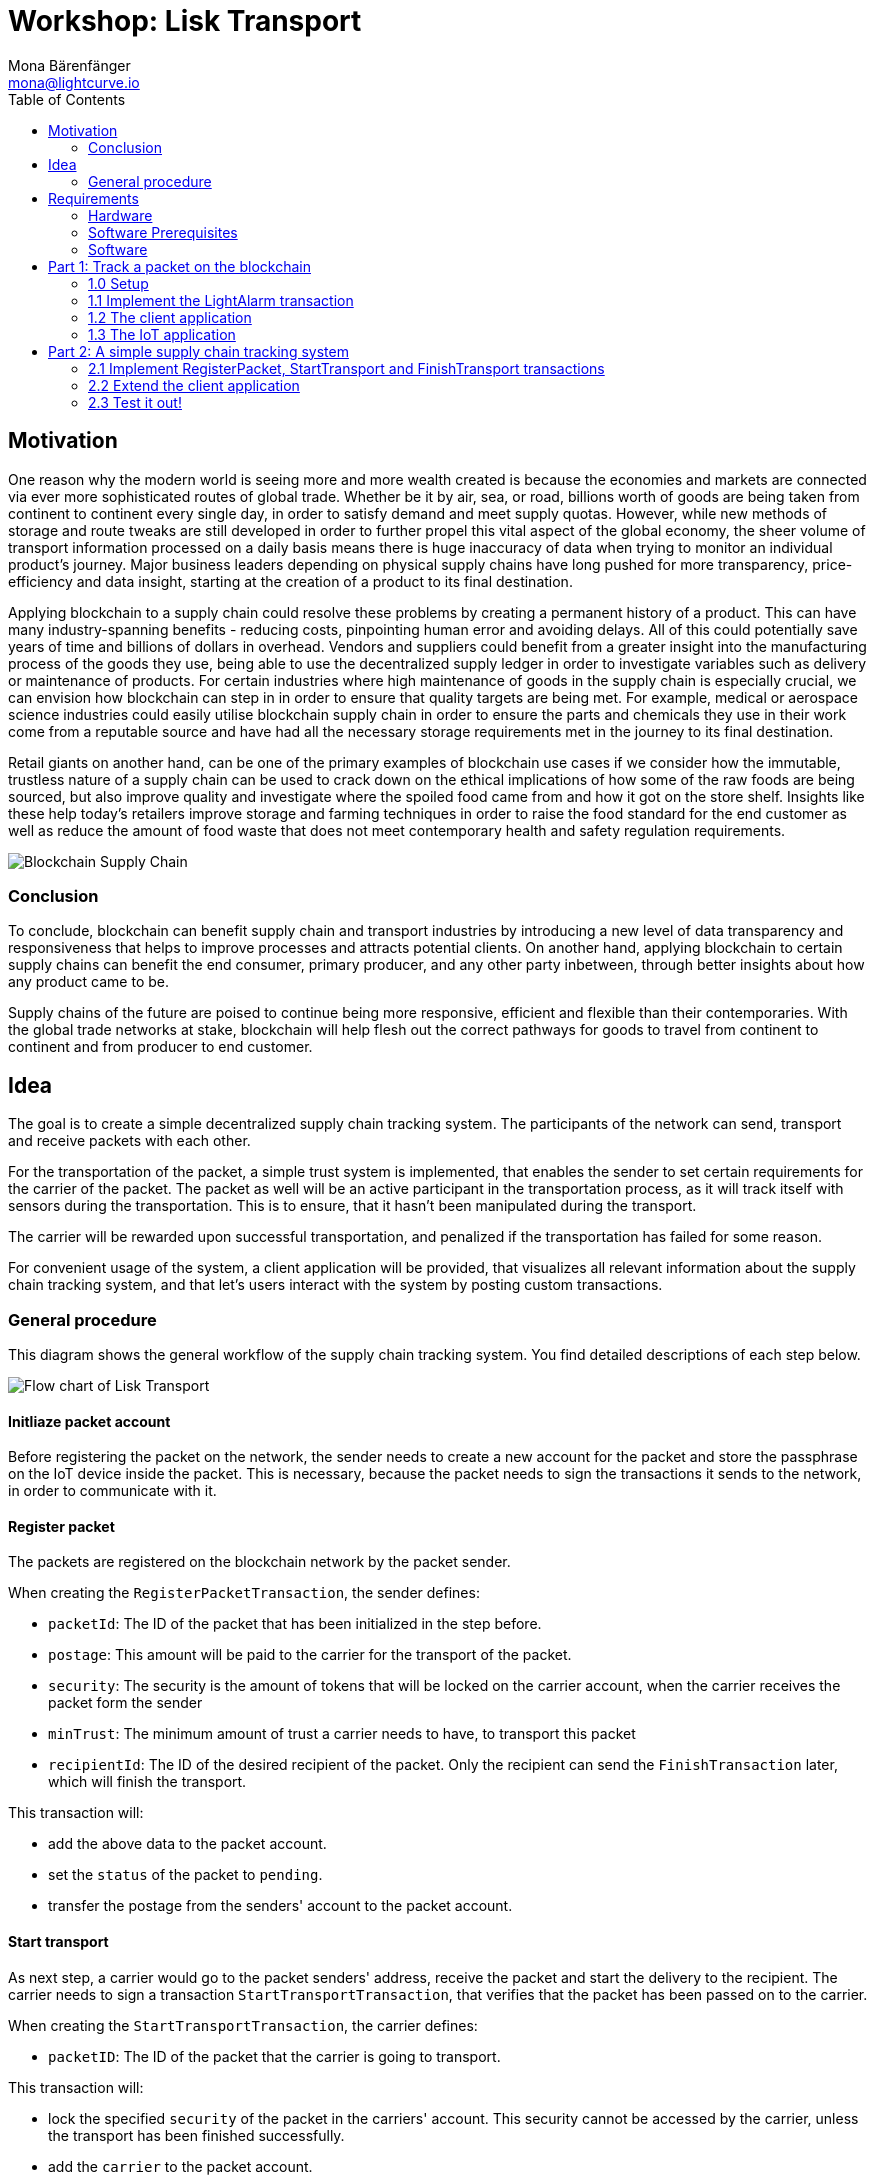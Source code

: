 = Workshop: Lisk Transport
Mona Bärenfänger <mona@lightcurve.io>
:toc:
:experimental:

== Motivation

One reason why the modern world is seeing more and more wealth created is because the economies and markets are connected via ever more sophisticated routes of global trade.
Whether be it by air, sea, or road, billions worth of goods are being taken from continent to continent every single day, in order to satisfy demand and meet supply quotas.
However, while new methods of storage and route tweaks are still developed in order to further propel this vital aspect of the global economy, the sheer volume of transport information processed on a daily basis means there is huge inaccuracy of data when trying to monitor an individual product’s journey.
Major business leaders depending on physical supply chains have long pushed for more transparency, price-efficiency and data insight, starting at the creation of a product to its final destination.

Applying blockchain to a supply chain could resolve these problems by creating a permanent history of a product.
This can have many industry-spanning benefits - reducing costs, pinpointing human error and avoiding delays.
All of this could potentially save years of time and billions of dollars in overhead.
Vendors and suppliers could benefit from a greater insight into the manufacturing process of the goods they use, being able to use the decentralized supply ledger in order to investigate variables such as delivery or maintenance of products.
For certain industries where high maintenance of goods in the supply chain is especially crucial, we can envision how blockchain can step in in order to ensure that quality targets are being met.
For example, medical or aerospace science industries could easily utilise blockchain supply chain in order to ensure the parts and chemicals they use in their work come from a reputable source and have had all the necessary storage requirements met in the journey to its final destination.

Retail giants on another hand, can be one of the primary examples of blockchain use cases if we consider how the immutable, trustless nature of a supply chain can be used to crack down on the ethical implications of how some of the raw foods are being sourced, but also improve quality and investigate where the spoiled food came from and how it got on the store shelf.
Insights like these help today’s retailers improve storage and farming techniques in order to raise the food standard for the end customer as well as reduce the amount of food waste that does not meet contemporary health and safety regulation requirements.

image::blockchain-supply-chain.jpg[Blockchain Supply Chain]

=== Conclusion

To conclude, blockchain can benefit supply chain and transport industries by introducing a new level of data transparency and responsiveness that helps to improve processes and attracts potential clients.
On another hand, applying blockchain to certain supply chains can benefit the end consumer, primary producer, and any other party inbetween, through better insights about how any product came to be.

Supply chains of the future are poised to continue being more responsive, efficient and flexible than their contemporaries.
With the global trade networks at stake, blockchain will help flesh out the correct pathways for goods to travel from continent to continent and from producer to end customer.

== Idea

The goal is to create a simple decentralized supply chain tracking system.
The participants of the network can send, transport and receive packets with each other.

For the transportation of the packet, a simple trust system is implemented, that enables the sender to set certain requirements for the carrier of the packet.
The packet as well will be an active participant in the transportation process, as it will track itself with sensors during the transportation.
This is to ensure, that it hasn't been manipulated during the transport.

The carrier will be rewarded upon successful transportation, and penalized if the transportation has failed for some reason.

For convenient usage of the system, a client application will be provided, that visualizes all relevant information about the supply chain tracking system, and that let's users interact with the system by posting custom transactions.

=== General procedure

This diagram shows the general workflow of the supply chain tracking system.
You find detailed descriptions of each step below.

image::transport-uml.svg[Flow chart of Lisk Transport]

==== Initliaze packet account

Before registering the packet on the network, the sender needs to create a new account for the packet and store the passphrase on the IoT device inside the packet.
This is necessary, because the packet needs to sign the transactions it sends to the network, in order to communicate with it.

==== Register packet

The packets are registered on the blockchain network by the packet sender.

When creating the `RegisterPacketTransaction`, the sender defines:

* `packetId`: The ID of the packet that has been initialized in the step before.
* `postage`: This amount will be paid to the carrier for the transport of the packet.
* `security`: The security is the amount of tokens that will be locked on the carrier account, when the carrier receives the packet form the sender
* `minTrust`: The minimum amount of trust a carrier needs to have, to transport this packet
* `recipientId`: The ID of the desired recipient of the packet. Only the recipient can send the `FinishTransaction` later, which will finish the transport.

This transaction will:

 * add the above data to the packet account.
 * set the `status` of the packet to `pending`.
 * transfer the postage from the senders' account to the packet account.

==== Start transport

As next step, a carrier would go to the packet senders' address, receive the packet and start the delivery to the recipient.
The carrier needs to sign a transaction `StartTransportTransaction`, that verifies that the packet has been passed on to the carrier.

When creating the `StartTransportTransaction`, the carrier defines:

* `packetID`: The ID of the packet that the carrier is going to transport.

This transaction will:

* lock the specified `security` of the packet in the carriers' account.
This security cannot be accessed by the carrier, unless the transport has been finished successfully.
* add the `carrier` to the packet account.
* set the `status` of the packet from `pending` to `ongoing`.

==== Packet tracking

During the transportation of the packet, the packet will track itself with different sensors, to check if it gets manipulated during the travel.
If a manipulation is detected, it will send a self-signed alarm transaction to the network.

This transaction will:

* change the packets' `status` to `alarm`
* Add the current `timestamp` to the list `asset.alarms.light` inside of the packet account.

==== Finish transport

When reaching the recipient of the packet, the carrier passes the packet to the recipient.
The recipient needs to sign the `FinishTransportTransaction`, that verifies that the packet has been passed on to the recipient.

When sending the transaction, the recipient needs to specify:

* `packetID`: The ID of the packet that the recipient received
* `status`: The status of the transport, which has 2 options: `"success"` or `"fail"`

This transaction will:

* If `status="success"`
** Send `postage` to carrier account
** Unlock `security` in carrier account
** Increase `trust` of carrier +1
** Set packet `status` to `success`
* If `status="fail"`
** Send `postage` to sender account
** Add `security` to the sender account, and nullify `lockedSecurity` from the account fo the carrier.
** Decrease `trust` of carrier by -1
** Set packet `status` to `fail`

== Requirements

=== Hardware

==== Hardware to bring yourself
* Laptop with one of the following OS installed:
** Ubuntu 16.04 (LTS) x86_64
** Ubuntu 18.04 (LTS) x86_64
** MacOS 10.13 (High Sierra)
** MacOS 10.14 (Mojave)

==== Hardware provided
* Raspberry Pi Zero W
* SD card
* Photoresistor
* Jumper cables
* USB -> Micro-USB cable

=== Software Prerequisites
* A code editor like Visual Studio Code
* Node.js (`v10` or higher installed - use `nvm` for easy switching between versions)
* Have `curl` installed
* Have Postgres installed (https://lisk.io/documentation/lisk-sdk/setup[Installation guide by Lisk]). Notice, we also talk about creating a lisk user on your system, for MacOS this is not needed.

=== Software

Three different kind of applications need to be developed, to create the decentralized supply chain system:

A node application::
which accepts the application-specific transaction types.
This application needs to be installed on different independent nodes and will setup and maintain the blockchain which is used to store the data about the packets, carrier and users.

A client application::
which is displaying information from the blockchain to the user.
It needs a frontend, which should be listing at least a list of packetIDs, the carrier, sender, recipient, and a status field (`pending | ongoing | alarm | success | fail`).
It should also provide an easy way to create and send the different transaction types to the network.

An IoT application::
which is stored on a microcontroller/raspberry pi. This application will track that the packet is not manipulated during the delivery.
To do this, certain sensors will be connected to it, that track information like light, temperature and/or humidity inside of the packet.
If something unexpected is detected by the IoT app, it will create a transaction object, sign it, and send it to the network.

== Part 1: Track a packet on the blockchain

=== 1.0 Setup

==== Clone the repo and install the dependencies

. Clone https://github.com/LiskHQ/lisk-sdk-examples/[Lisk-SDK-Examples] repository locally.
+
[source,bash]
----
git clone https://github.com/LiskHQ/lisk-sdk-examples.git
cd lisk-sdk-examples
----
. Checkout branch `development` (by default active branch).
. Navigate inside `transport/node` folder and run `npm install` to install the required dependencies for the node application.
+
[source,bash]
----
cd transport/node
npm install
----
. Setup the database:
.. In case you have experimented before with Lisk, it is possible you have to first drop your database and recreate it with: `dropdb lisk_dev && createdb lisk_dev --owner lisk`.
.. If you set up the Lisk SDK for the first time, run the following 2 commands:
+
[source, bash]
----
createdb lisk_dev --owner lisk
psql -d lisk_dev -c "alter user lisk with password 'password';"
----
. To verify if the setup is correct, try to run the application with
+
[source,bash]
----
node index.js | npx bunyan -o short
----
This command will run the `index.js` file and pipe the outputted logs to our preferred log formatting tool Bunyan.

If everything is running fine, you can stop the node by hitting kbd:[CTRL+C].

==== Prepare the IoT device

* Connect the sensor
* Install Node
* Prepare to connect to ssh via USB

=== 1.1 Implement the LightAlarm transaction

* Implementation of the LightAlarmTx
* Registering it with the node application

=== 1.2 The client application

* Initalize the packet account
** Create the packet credentials
** send 1 Beddow to packet from the genesis account, to initliaze the packet account
* Light-alarm explorer: Displaying the LightAlarmTxs + packetID

=== 1.3 The IoT application

* Read the sensor in a certain interval
* Send LightAlarmTx, if light is detected
* Make script start automatically after boot

== Part 2: A simple supply chain tracking system

=== 2.1 Implement RegisterPacket, StartTransport and FinishTransport transactions

Describe how to implement the missing transaction types. Leave certain parts of the implementation up to the user.

==== a. Register the packet on the blockchain

==== b. Start the Transport

==== d. Finish the Transport

=== 2.2 Extend the client application
Add the following features to the web application from <<part-1-track-a-packet-on-the-blockchain, Part 1: Track a packet on the blockchain>>

* POST RegisterPacket, StartTransport and FinishTransport Transactions
* Explorer of registered Packets and Carriers, displaying `packet.asset` data

=== 2.3 Test it out!

==== Test run on local blockchain

A full test run of the supply chain tracking workflow with the blockchain application

==== Connecting multiple nodes

This sections explains how to connect several nodes to your blockchain, and how to exchange the dummydelegates with real ones.

==== Writing unit tests for custom transactions

How to test `undoAsset` functions
